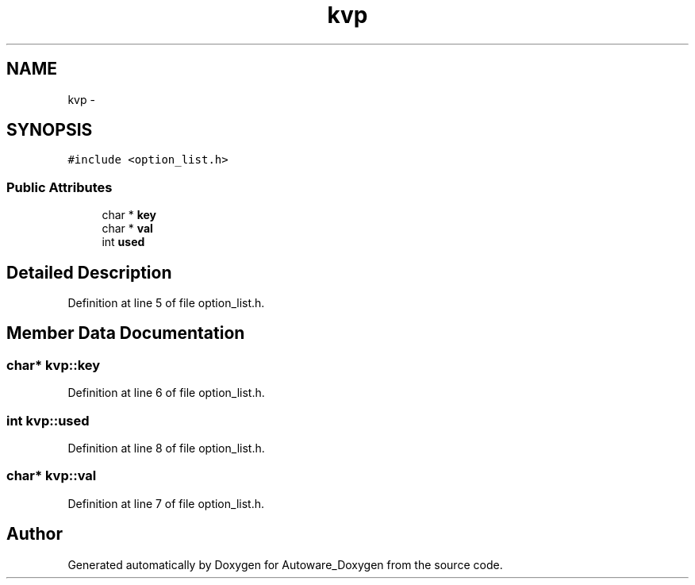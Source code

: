 .TH "kvp" 3 "Fri May 22 2020" "Autoware_Doxygen" \" -*- nroff -*-
.ad l
.nh
.SH NAME
kvp \- 
.SH SYNOPSIS
.br
.PP
.PP
\fC#include <option_list\&.h>\fP
.SS "Public Attributes"

.in +1c
.ti -1c
.RI "char * \fBkey\fP"
.br
.ti -1c
.RI "char * \fBval\fP"
.br
.ti -1c
.RI "int \fBused\fP"
.br
.in -1c
.SH "Detailed Description"
.PP 
Definition at line 5 of file option_list\&.h\&.
.SH "Member Data Documentation"
.PP 
.SS "char* kvp::key"

.PP
Definition at line 6 of file option_list\&.h\&.
.SS "int kvp::used"

.PP
Definition at line 8 of file option_list\&.h\&.
.SS "char* kvp::val"

.PP
Definition at line 7 of file option_list\&.h\&.

.SH "Author"
.PP 
Generated automatically by Doxygen for Autoware_Doxygen from the source code\&.
